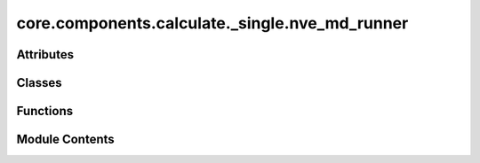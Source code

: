 core.components.calculate._single.nve_md_runner
===============================================

.. py:module:: core.components.calculate._single.nve_md_runner

.. autoapi-nested-parse::

   Copyright (c) Meta Platforms, Inc. and affiliates.

   This source code is licensed under the MIT license found in the
   LICENSE file in the root directory of this source tree.



Attributes
----------

.. autoapisummary::

   core.components.calculate._single.nve_md_runner.MD22_TEMP
   core.components.calculate._single.nve_md_runner.TM23_TEMP


Classes
-------

.. autoapisummary::

   core.components.calculate._single.nve_md_runner.NVEMDRunner


Functions
---------

.. autoapisummary::

   core.components.calculate._single.nve_md_runner.get_thermo
   core.components.calculate._single.nve_md_runner.get_nve_md_data


Module Contents
---------------

.. py:function:: get_thermo(filename)

   read thermo logs.


.. py:data:: MD22_TEMP

.. py:data:: TM23_TEMP

.. py:function:: get_nve_md_data(dataset_root, dataset_name)

.. py:class:: NVEMDRunner(calculator: ase.calculators.calculator.Calculator, input_data: collections.abc.Sequence[tuple(Atoms, float)], time_step: float = 5, steps: float = 2000, save_frequency: int = 10)

   Bases: :py:obj:`fairchem.core.components.calculate._calculate_runner.CalculateRunner`


   Perform a single point calculation of several structures/molecules.

   This class handles the single point calculation of atomic structures using a specified calculator,
   processes the input data in chunks, and saves the results.


   .. py:attribute:: result_glob_pattern
      :type:  ClassVar[str]
      :value: 'thermo_*-*.log'



   .. py:attribute:: time_step


   .. py:attribute:: steps


   .. py:attribute:: save_frequency


   .. py:method:: calculate(job_num: int = 0, num_jobs: int = 1) -> list[dict[str, Any]]

      Perform singlepoint calculations on a subset of structures.

      Splits the input data into chunks and processes the chunk corresponding to job_num.

      :param job_num: Current job number in array job. Defaults to 0.
      :type job_num: int, optional
      :param num_jobs: Total number of jobs in array. Defaults to 1.
      :type num_jobs: int, optional

      :returns: list[dict[str, Any]] - List of dictionaries containing calculation results



   .. py:method:: write_results(results: list[dict[str, Any]], results_dir: str, job_num: int = 0, num_jobs: int = 1) -> None

      Write calculation results to a compressed JSON file.

      :param results: List of dictionaries containing energy and forces results
      :param results_dir: Directory path where results will be saved
      :param job_num: Index of the current job
      :param num_jobs: Total number of jobs



   .. py:method:: save_state(checkpoint_location: str, is_preemption: bool = False) -> bool

      Save the current state of the calculation to a checkpoint.

      :param checkpoint_location: Location to save the checkpoint
      :type checkpoint_location: str
      :param is_preemption: Whether this save is due to preemption. Defaults to False.
      :type is_preemption: bool, optional

      :returns: True if state was successfully saved, False otherwise
      :rtype: bool



